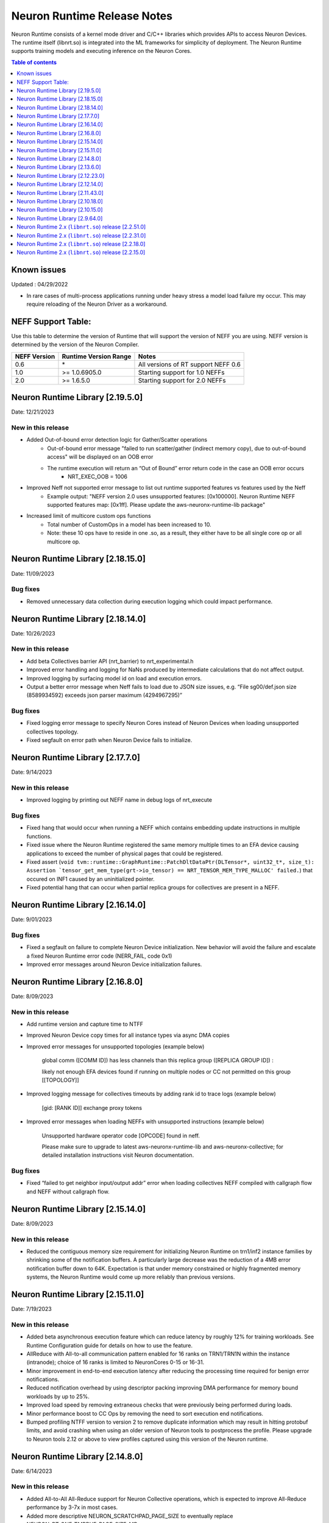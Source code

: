 .. _neuron-runtime-rn:

Neuron Runtime Release Notes
============================

Neuron Runtime consists of a kernel mode driver and C/C++ libraries which provides APIs to access Neuron Devices. The runtime itself (libnrt.so) is integrated into the ML frameworks for simplicity of deployment. The Neuron Runtime supports training models and executing inference on the Neuron Cores.

.. contents:: Table of contents
   :local:
   :depth: 1

Known issues
------------

Updated : 04/29/2022

- In rare cases of multi-process applications running under heavy stress a model load failure my occur. This may require reloading of the Neuron Driver as a workaround.


NEFF Support Table:
-------------------

Use this table to determine the version of Runtime that will support the
version of NEFF you are using. NEFF version is determined by the version
of the Neuron Compiler.

============ ===================== ===================================
NEFF Version Runtime Version Range Notes
============ ===================== ===================================
0.6          \*                    All versions of RT support NEFF 0.6
1.0          >= 1.0.6905.0         Starting support for 1.0 NEFFs 
2.0          >= 1.6.5.0            Starting support for 2.0 NEFFs 
============ ===================== ===================================

Neuron Runtime Library [2.19.5.0]
---------------------------------
Date: 12/21/2023

New in this release
^^^^^^^^^^^^^^^^^^^
* Added Out-of-bound error detection logic for Gather/Scatter operations
   * Out-of-bound error message "failed to run scatter/gather (indirect memory copy), due to out-of-bound access" will be displayed on an OOB error
   * The runtime execution will return an “Out of Bound” error return code in the case an OOB error occurs
      * NRT_EXEC_OOB = 1006
* Improved Neff not supported error message to list out runtime supported features vs features used by the Neff
   * Example output: "NEFF version 2.0 uses unsupported features: [0x100000]. Neuron Runtime NEFF supported features map: [0x1ff]. Please update the aws-neuronx-runtime-lib package"
* Increased limit of multicore custom ops functions
   * Total number of CustomOps in a model has been increased to 10.
   * Note: these 10 ops have to reside in one .so, as a result, they either have to be all single core op or all multicore op.


Neuron Runtime Library [2.18.15.0]
---------------------------------
Date: 11/09/2023

Bug fixes
^^^^^^^^^
* Removed unnecessary data collection during execution logging which could impact performance.


Neuron Runtime Library [2.18.14.0]
---------------------------------
Date: 10/26/2023

New in this release
^^^^^^^^^^^^^^^^^^^
* Add beta Collectives barrier API (nrt_barrier) to nrt_experimental.h
* Improved error handling and logging for NaNs produced by intermediate calculations that do not affect output.
* Improved logging by surfacing model id on load and execution errors.
* Output a better error message when Neff fails to load due to JSON size issues, e.g. “File sg00/def.json size (8589934592) exceeds json parser maximum (4294967295)”

Bug fixes
^^^^^^^^^
* Fixed logging error message to specify Neuron Cores instead of Neuron Devices when loading unsupported collectives topology.
* Fixed segfault on error path when Neuron Device fails to initialize.


Neuron Runtime Library [2.17.7.0]
---------------------------------
Date: 9/14/2023

New in this release
^^^^^^^^^^^^^^^^^^^
* Improved logging by printing out NEFF name in debug logs of nrt_execute

Bug fixes
^^^^^^^^^
* Fixed hang that would occur when running a NEFF which contains embedding update instructions in multiple functions.
* Fixed issue where the Neuron Runtime registered the same memory multiple times to an EFA device causing applications to exceed the number of physical pages that could be registered.
* Fixed assert (``void tvm::runtime::GraphRuntime::PatchDltDataPtr(DLTensor*, uint32_t*, size_t): Assertion `tensor_get_mem_type(grt->io_tensor) == NRT_TENSOR_MEM_TYPE_MALLOC' failed.``) that occured on INF1 caused by an uninitialized pointer.
* Fixed potential hang that can occur when partial replica groups for collectives are present in a NEFF.



Neuron Runtime Library [2.16.14.0]
---------------------------------
Date: 9/01/2023

Bug fixes
^^^^^^^^^
* Fixed a segfault on failure to complete Neuron Device initialization.  New behavior will avoid the failure and escalate a fixed Neuron Runtime error code (NERR_FAIL, code 0x1)
* Improved error messages around Neuron Device initialization failures.



Neuron Runtime Library [2.16.8.0]
---------------------------------
Date: 8/09/2023

New in this release
^^^^^^^^^^^^^^^^^^^

* Add runtime version and capture time to NTFF
* Improved Neuron Device copy times for all instance types via async DMA copies
* Improved error messages for unsupported topologies (example below)

   global comm ([COMM ID]) has less channels than this replica group ([REPLICA GROUP ID]) :

   likely not enough EFA devices found if running on multiple nodes or CC not permitted on this group [[TOPOLOGY]]

* Improved logging message for collectives timeouts by adding rank id to trace logs (example below)

   [gid: [RANK ID]] exchange proxy tokens

* Improved error messages when loading NEFFs with unsupported instructions (example below)

   Unsupported hardware operator code [OPCODE] found in neff.

   Please make sure to upgrade to latest aws-neuronx-runtime-lib and aws-neuronx-collective; for detailed installation instructions visit Neuron documentation.


Bug fixes
^^^^^^^^^
* Fixed “failed to get neighbor input/output addr” error when loading collectives NEFF compiled with callgraph flow and NEFF without callgraph flow.





Neuron Runtime Library [2.15.14.0]
---------------------------------
Date: 8/09/2023

New in this release
^^^^^^^^^^^^^^^^^^^

* Reduced the contiguous memory size requirement for initializing Neuron Runtime on trn1/inf2 instance families by shrinking some of the notification buffers.  A particularly large decrease was the reduction of a 4MB error notification buffer down to 64K.  Expectation is that under memory constrained or highly fragmented memory systems, the Neuron Runtime would come up more reliably than previous versions.  



Neuron Runtime Library [2.15.11.0]
---------------------------------
Date: 7/19/2023

New in this release
^^^^^^^^^^^^^^^^^^^

* Added beta asynchronous execution feature which can reduce latency by roughly 12% for training workloads.  See Runtime Configuration guide for details on how to use the feature.
* AllReduce with All-to-all communication pattern enabled for 16 ranks on TRN1/TRN1N within the instance (intranode); choice of 16 ranks is limited to NeuronCores 0-15 or 16-31.
* Minor improvement in end-to-end execution latency after reducing the processing time required for benign error notifications.
* Reduced notification overhead by using descriptor packing improving DMA performance for memory bound workloads by up to 25%.
* Improved load speed by removing extraneous checks that were previously being performed during loads.  
* Minor performance boost to CC Ops by removing the need to sort execution end notifications.
* Bumped profiling NTFF version to version 2 to remove duplicate information which may result in hitting protobuf limits, and avoid crashing when using an older version of Neuron tools to postprocess the profile.
  Please upgrade to Neuron tools 2.12 or above to view profiles captured using this version of the Neuron runtime.



Neuron Runtime Library [2.14.8.0]
---------------------------------
Date: 6/14/2023

New in this release
^^^^^^^^^^^^^^^^^^^

* Added All-to-All All-Reduce support for Neuron Collective operations, which is expected to improve All-Reduce performance by 3-7x in most cases.
* Added more descriptive NEURON_SCRATCHPAD_PAGE_SIZE to eventually replace NEURON_RT_ONE_TMPBUF_PAGE_SIZE_MB
* Neuron Runtime is now getting the device BDF from Neuron Driver for internal use.

Bug fixes
^^^^^^^^^

* Fixed rare race condition caused by DMA memory barrier not being set for certain data transfers leading to non-determinism in outputs
* Fixed NeuronCore latency not being counted properly in Neuron metrics
* Removed stack allocation of error notifications buffer when parsing error notifications, which may lead to stack overflows on smaller stack sizes. 



Neuron Runtime Library [2.13.6.0]
---------------------------------
Date: 05/01/2023

New in this release
^^^^^^^^^^^^^^^^^^^

* Added support for internal Neuron Compiler change, Queue Set Instances, which leads to reduced NEFF footprints on Neuron Devices.  In some cases, the reduction is as much as 60% smaller DMA ring size. 

Bug fixes
^^^^^^^^^

* Fixed a rare fabric deadlock scenario (hang) in NeuronCore v2 related to notification events.
* Ensure tensor store writes are complete before synchronization event is set. 


Neuron Runtime Library [2.12.23.0]
---------------------------------
Date: 04/19/2023

Bug fixes
^^^^^^^^^

* Minor internal bug fixes. 


Neuron Runtime Library [2.12.14.0]
---------------------------------
Date: 03/28/2023

New in this release
^^^^^^^^^^^^^^^^^^^

* Added support for 16 channels and 16 EFA devices, which is required for enabling EC2 TRN1N instances with Neuron.
* Added support for hierarchical All-Reduce and Reduce-Scatter. These implementations are now used by default and provides up to 75% reduction in latency for 2MB buffers across 256 ranks.
* Added support for loading more than one Neuron Custom Operator library. 
* Added support for loading multicore Neuron Custom Operators.
* Updated INF2 to support rank 1 topology. 
* Minor improvement in model load time for small models (below 100MB).



Neuron Runtime Library [2.11.43.0]
---------------------------------
Date: 02/08/2023

New in this release
^^^^^^^^^^^^^^^^^^^

* Added support for Neuron Custom C++ operators as a beta feature. As of this release, usage of Custom C++ operators requires a reset of the Neuron Runtime after running a model which invoked a Neuron Custom C++ operator.
* Added support for a counter that enable measuring FLOPS on neuron-top and neuron-monitor. 
* Added support for LRU cache for DMA rings. 


Bug fixes
^^^^^^^^^

* Fixed load failures due to memory bounds checking for Neuron Collective Compute operations in Runtime during model load.
* Fixed an internal bug that was preventing Neuron Runtime metrics from posting.
* Fixed a bug that caused segfaults as a result of double frees and stack overflows.



Neuron Runtime Library [2.10.18.0]
---------------------------------
Date: 11/07/2022

New in this release
^^^^^^^^^^^^^^^^^^^

* Minor bug fixes and enhancements. 



Neuron Runtime Library [2.10.15.0]
---------------------------------
Date: 10/26/2022

.. _note::

   Neuron Driver version 2.5 or newer is required for this version of Neuron Runtime Library

New in this release
^^^^^^^^^^^^^^^^^^^

* Changed default runtime behavior to reset NeuronCores when initializing applications.  With this change, the reseting of the Neuron Driver after application crash is no longer necessary. The new reset functionality is controled by setting environment variable: ``NEURON_RT_RESET_CORES``, see :ref:`nrt-configuration` for more information.

Bug fixes
^^^^^^^^^

* Fixed a bug where Stochastic Rounding was not being set for collective communication operators
* Fixed an issue with triggering DMA for large tensors
* Increased default execution timeout to 30 seconds
* Fixed IOQ resetting queue to incorrect ring id value
* Updated the Neuron driver for more reliable behavior of driver device reset.  Driver no longer busy waits on reset or gets stuck waiting on reset, which caused kernel taints or caused driver unload attempts to fail.
* Fixed a bug the prevented collective communication over tensors larger than 2GB
* Fixed a bug that caused intermittent memory corruption when unloading a model
* Fixed a bug that caused the exhausting of EFA memory registration pool after multiple model reloads.




Neuron Runtime Library [2.9.64.0]
---------------------------------
Date: 10/10/2022


This release specifically adds support for training workloads on one or more EC2 TRN1 instances.

Required Neuron Driver Version: 2.5 or newer

New in this release
^^^^^^^^^^^^^^^^^^^

* Broke out runtime into a separate package called aws-neuronx-runtime-lib. 
* Added RUNPATH for discovery of libnrt.so, can be overridden with LD_LIBRARY_PATH.
* Added support for multiple collective compute operations, e.g. All-Reduce, Reduce-Scatter, All-Gather.
* Added Send/Recv operation support
* Added support for using multiple DMA engines with single pseudo embedding update instruction.
* Changed instruction buffer alignment to 32K.
* Reduced memory required during NEFF swapping.
* Enabled notifications for send/recv collectives operations.
* Added trace apis in support of execution profiling.
* Added support for TPB reset (default: off).  
* Added version checking for libnccom (aws-neuronx-collectives). 
* Added new runtime version API.
* Added 8-channel support for Trn1.
* Improved debug outputs.
* Added support for write combining on BAR4.
* Increased default execution timeout from 2 seconds to 30 seconds.
* Improved handling of zero-sized tensors









Neuron Runtime 2.x (``libnrt.so``) release [2.2.51.0]
-----------------------------------------------------

Date: 03/25/2022

* Fixed an invalid memory access that could occur when unloading models.
* Reduced severity of logging for numerical errors from ERROR to WARN.
* Improved handling of models with numerous CPU operations to avoid inference failure due to memory exhaustion.


Neuron Runtime 2.x (``libnrt.so``) release [2.2.31.0]
-----------------------------------------------------

Date: 01/20/2022

New in the release
^^^^^^^^^^^^^^^^^^

* Changed error notifications from ``WARN`` to ``ERROR`` in cases when the causing problem is non-recoverable.
* Changed handling of inference timeouts (``NERR_TIMEOUT``) to avoid failure when the timeout is related to a software thread scheduling conflict.

Bug fixes
^^^^^^^^^

* Increased the number of data queues in Neuron Runtime 2.x to match what was previously used in Neuron Runtime 1.x.  The use 
  of fewer number of data queues in Neuron Runtime 2.x was leading to crashes in a limited number of models.
* Fixed the way Neuron Runtime 2.x updates the inference end timestamp.  Previously, Neuron Runtime 2.x update of the inference 
  end timestamp would have lead to a negative latency statistics in neuron-monitor with certain models.




Neuron Runtime 2.x (``libnrt.so``) release [2.2.18.0]
-----------------------------------------------------

Date: 11/05/2021

-  Resolved an issue that affect the use of Neuron within container. In previous Neuron Runtime release (libnrt.so.2.2.15.0), when /dev/neuron0
   was not used by the application, Neuron Runtime attempted and failed to initialize /dev/neuron0 because user didn't pass /dev/neuron0 to the 
   container. this Neuron Runtime release (``libnrt.so.2.2.18.0``) allows customers to launch containers with specific NeuronDevices other 
   than /dev/neuron0.
   
   

Neuron Runtime 2.x (``libnrt.so``) release [2.2.15.0]
-----------------------------------------------------

Date: 10/27/2021

New in this release
^^^^^^^^^^^^^^^^^^^

-   :ref:`First release of Neuron Runtime 2.x <introduce-libnrt>` - In this release we are
    introducing Neuron Runtime 2.x which is a shared library named
    (``libnrt.so``) and replacing Neuron Runtime 1.x server
    (``neruon-rtd``) . Upgrading to ``libnrt.so`` improves throughput and
    latency, simplifies Neuron installation and upgrade process,
    introduces new capabilities for allocating NeuronCores to
    applications, streamlines container creation, and deprecates tools
    that are no longer needed. The new library-based runtime
    (``libnrt.so``) is integrated into Neuron’s ML Frameworks (with the exception of MXNet 1.5) and Neuron
    Tools packages directly - users no longer need to install/deploy the
    ``aws-neuron-runtime``\ package. 

    .. important::

        -  You must update to the latest Neuron Driver (``aws-neuron-dkms`` version 2.1 or newer) 
           for proper functionality of the new runtime library.
        -  Read :ref:`introduce-libnrt`
           application note that describes :ref:`why are we making this
           change <introduce-libnrt-why>` and
           how :ref:`this change will affect the Neuron
           SDK <introduce-libnrt-how-sdk>` in detail.
        -  Read :ref:`neuron-migrating-apps-neuron-to-libnrt` for detailed information of how to
           migrate your application.

